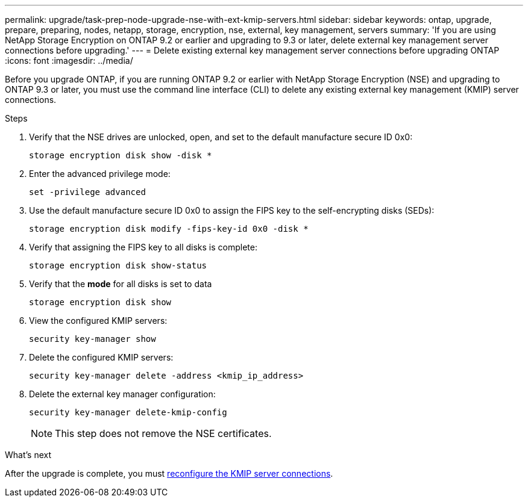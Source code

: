 ---
permalink: upgrade/task-prep-node-upgrade-nse-with-ext-kmip-servers.html
sidebar: sidebar
keywords: ontap, upgrade, prepare, preparing, nodes, netapp, storage, encryption, nse, external, key management, servers
summary: 'If you are using NetApp Storage Encryption on ONTAP 9.2 or earlier and upgrading to 9.3 or later, delete external key management server connections before upgrading.'
---
= Delete existing external key management server connections before upgrading ONTAP
:icons: font
:imagesdir: ../media/

[.lead]
Before you upgrade ONTAP, if you are running ONTAP 9.2 or earlier with NetApp Storage Encryption (NSE) and upgrading to ONTAP 9.3 or later, you must use the command line interface (CLI) to delete any existing external key management (KMIP) server connections.

.Steps

. Verify that the NSE drives are unlocked, open, and set to the default manufacture secure ID 0x0:
+
[source,cli]
----
storage encryption disk show -disk *
----

. Enter the advanced privilege mode:
+
[source,cli]
----
set -privilege advanced
----

. Use the default manufacture secure ID 0x0 to assign the FIPS key to the self-encrypting disks (SEDs): 
+
[source,cli]
----
storage encryption disk modify -fips-key-id 0x0 -disk *
----

. Verify that assigning the FIPS key to all disks is complete: 
+
[source,cli]
----
storage encryption disk show-status
----

. Verify that the *mode* for all disks is set to data
+
[source,cli]
----
storage encryption disk show
----

. View the configured KMIP servers: 
+
[source,cli]
----
security key-manager show
----

. Delete the configured KMIP servers: 
+
[source,cli]
----
security key-manager delete -address <kmip_ip_address>
----

. Delete the external key manager configuration:
+
[source,cli]
----
security key-manager delete-kmip-config
----
+
NOTE: This step does not remove the NSE certificates.

.What's next

After the upgrade is complete, you must xref:task_reconfiguring_kmip_servers_connections_after_upgrading_to_ontap_9_3_or_later.adoc[reconfigure the KMIP server connections].

// 2024-7-9 ontapdoc-2192
// 2023 Dec 12, Jira 1275
// 2023 Aug 28, Jira 1257
